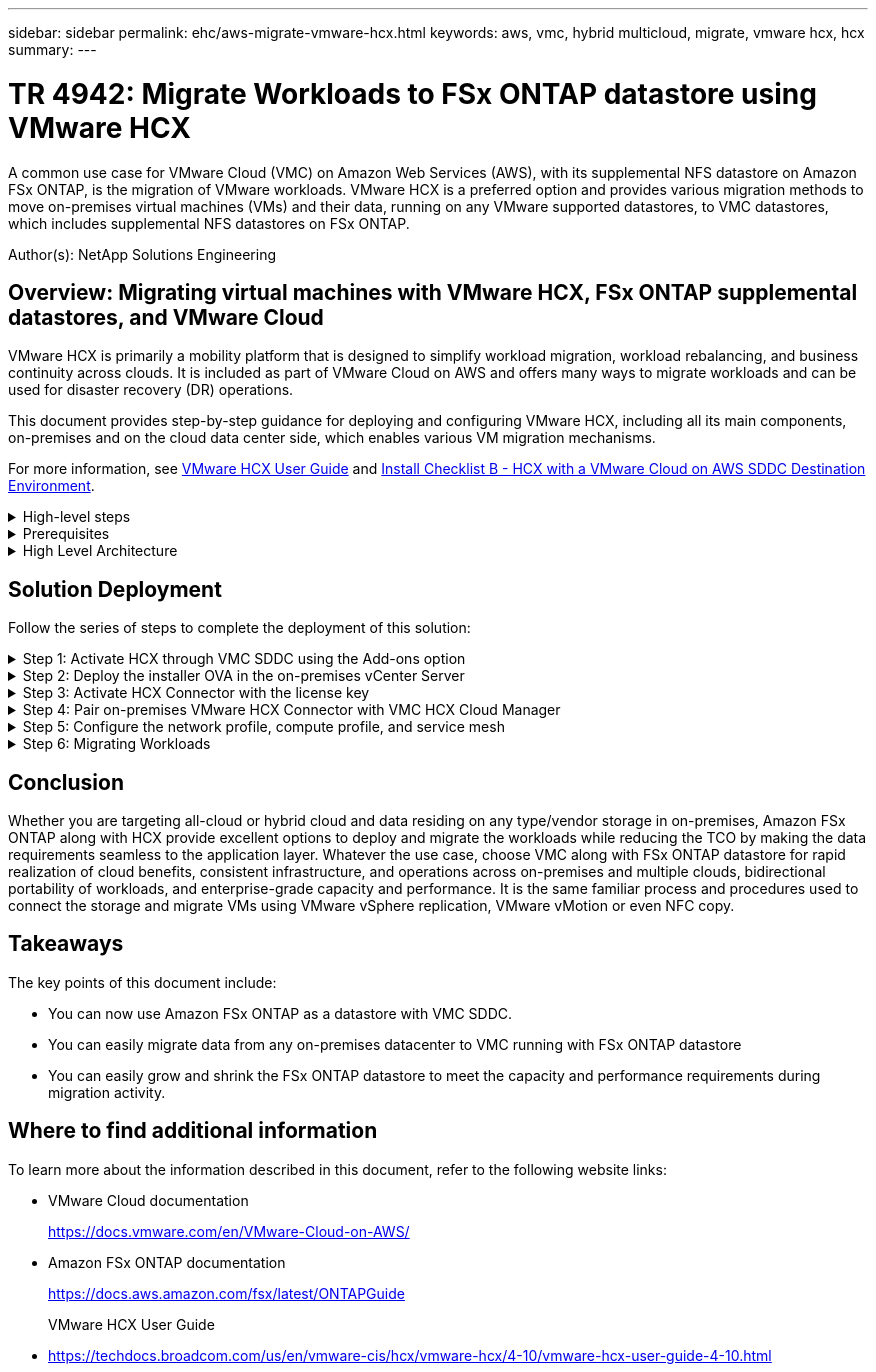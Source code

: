 ---
sidebar: sidebar
permalink: ehc/aws-migrate-vmware-hcx.html
keywords: aws, vmc, hybrid multicloud, migrate, vmware hcx, hcx
summary:
---

= TR 4942: Migrate Workloads to FSx ONTAP datastore using VMware HCX
:hardbreaks:
:nofooter:
:icons: font
:linkattrs:
:imagesdir: ../media/

[.lead]
A common use case for VMware Cloud (VMC) on Amazon Web Services (AWS),  with its supplemental NFS datastore on Amazon FSx ONTAP,  is the migration of VMware workloads. VMware HCX is a preferred option and provides various migration methods to move on-premises virtual machines (VMs) and their data,  running on any VMware supported datastores,  to VMC datastores,  which includes supplemental NFS datastores on FSx ONTAP.

Author(s): NetApp Solutions Engineering

== Overview: Migrating virtual machines with VMware HCX, FSx ONTAP supplemental datastores, and VMware Cloud

VMware HCX is primarily a mobility platform that is designed to simplify workload migration, workload rebalancing,  and business continuity across clouds.  It is included as part of VMware Cloud on AWS and offers many ways to migrate workloads and can be used for disaster recovery (DR) operations.  

This document provides step-by-step guidance for deploying and configuring VMware HCX,  including all its main components,  on-premises and on the cloud data center side,  which enables various VM migration mechanisms.  

For more information, see https://techdocs.broadcom.com/us/en/vmware-cis/hcx/vmware-hcx/4-10/vmware-hcx-user-guide-4-10.html[VMware HCX User Guide^] and https://techdocs.broadcom.com/us/en/vmware-cis/hcx/vmware-hcx/4-10/getting-started-with-vmware-hcx-4-10/install-checklist-b-hcx-with-a-vmc-sddc-instance.html[Install Checklist B - HCX with a VMware Cloud on AWS SDDC Destination Environment^].

.High-level steps
[%collapsible]
=====
This list provides the high-level steps to install and configure VMware HCX:

. Activate HCX for the VMC software-defined data center (SDDC) through VMware Cloud Services Console.
. Download and deploy the HCX Connector OVA installer in the on-premises vCenter Server.
. Activate HCX with a license key.
. Pair on-premises VMware HCX Connector with VMC HCX Cloud Manager.
. Configure the network profile, compute profile, and service mesh.
. (Optional) Perform Network Extension to extend the network and avoid re-IP.
. Validate the appliance status and ensure that migration is possible.
. Migrate the VM workloads.
=====

.Prerequisites
[%collapsible]
=====
Before you begin, make sure the following prerequisites are met. For more information, see https://techdocs.broadcom.com/us/en/vmware-cis/hcx/vmware-hcx/4-10/vmware-hcx-user-guide-4-10/preparing-for-hcx-installations.html[Preparing for Installation^].  After the prerequisites are in place, including connectivity,  configure and activate HCX by generating a license key from the VMware HCX Console at VMC. After HCX is activated, the vCenter Plug- in is deployed and can be accessed by using the vCenter Console for management.  

The following installation steps must be completed before proceeding with HCX activation and deployment:

. Use an existing VMC SDDC or create a new SDDC following this link:aws-setup.html[NetApp link^] or this https://docs.vmware.com/en/VMware-Cloud-on-AWS/services/com.vmware.vmc-aws.getting-started/GUID-EF198D55-03E3-44D1-AC48-6E2ABA31FF02.html[VMware link^].

. The network path from the on-premises vCenter environment to the VMC SDDC must support migration of VMs by using vMotion. 

. Make sure the required https://techdocs.broadcom.com/us/en/vmware-cis/hcx/vmware-hcx/4-10/vmware-hcx-user-guide-4-10/preparing-for-hcx-installations/network-port-and-protocol-requirements.html[firewall rules and ports^] are allowed for vMotion traffic between the on-premises vCenter Server and the SDDC vCenter. 

. The FSx ONTAP NFS volume should be mounted as a supplemental datastore in the VMC SDDC.  To attach the NFS datastores to the appropriate cluster, follow the steps outlined in this link:aws-native-overview.html[NetApp link^] or this https://docs.vmware.com/en/VMware-Cloud-on-AWS/services/com.vmware.vmc-aws-operations/GUID-D55294A3-7C40-4AD8-80AA-B33A25769CCA.html[VMware link^].
=====

.High Level Architecture
[%collapsible]
=====
For testing purposes, the on-premises lab environment used for this validation was connected through a site-to-site VPN to AWS VPC, which allowed on-premises connectivity to AWS and to VMware cloud SDDC through External transit gateway. HCX migration and network extension traffic flows over the internet between on-premises and VMware cloud destination SDDC.  This architecture can be modified to use Direct Connect private virtual interfaces.

The following image depicts the high-level architecture. 

image:fsx-hcx-image1.png["Figure showing input/output dialog or representing written content"]
=====

== Solution Deployment

Follow the series of steps to complete the deployment of this solution:

.Step 1: Activate HCX through VMC SDDC using the Add-ons option
[%collapsible]
=====
To perform the installation, complete the following steps:

. Log in to the VMC Console at https://vmc.vmware.com/home[vmc.vmware.com^] and access Inventory. 
. To select the appropriate SDDC and access Add- ons, click View Details on SDDC and select the Add Ons tab.
. Click Activate for VMware HCX.
+
[NOTE]
This step takes up to 25 minutes to complete.
+
image:fsx-hcx-image2.png["Figure showing input/output dialog or representing written content"]

. After the deployment is complete, validate the deployment by confirming that HCX Manager and its associated plug-ins are available in vCenter Console.
. Create the appropriate Management Gateway firewalls to open the ports necessary to access HCX Cloud Manager.HCX Cloud Manager is now ready for HCX operations.
=====

.Step 2: Deploy the installer OVA in the on-premises vCenter Server
[%collapsible]
=====
For the on-premises Connector to communicate with the HCX Manager in VMC, make sure that the appropriate firewall ports are open in the on-premises environment.

. From the VMC Console,  navigate to the HCX Dashboard,  go to Administration,  and select the Systems Update tab. Click Request a Download Link for the HCX Connector OVA image. 
. With the HCX Connector downloaded, deploy the OVA in the on-premises vCenter Server. Right- click vSphere Cluster and select the Deploy OVF Template option.  
+
image:fsx-hcx-image5.png["Figure showing input/output dialog or representing written content"]

. Enter the required information in the Deploy OVF Template wizard, click Next and then Finish to deploy the VMware HCX Connector OVA. 
. Power on the virtual appliance manually.For step- by- step instructions, go to https://docs.vmware.com/en/VMware-HCX/services/user-guide/GUID-BFD7E194-CFE5-4259-B74B-991B26A51758.html[VMware HCX User Guide^].
=====

.Step 3: Activate HCX Connector with the license key
[%collapsible]
=====
After you deploy the VMware HCX Connector OVA on-premises and start the appliance, complete the following steps to activate HCX Connector. Generate the license key from the VMware HCX Console at VMC and input the license during the VMware HCX Connector setup.

. From the VMware Cloud Console, go to Inventory, select the SDDC, and click View Details.  From the Add Ons tab, in the VMware HCX tile, click Open HCX.
. From the Activation Keys tab, click Create Activation Key.  Select the System Type as HCX Connector and click Confirm to generate the key. Copy the activation key.
+
image:fsx-hcx-image7.png["Figure showing input/output dialog or representing written content"]
+
[NOTE]
A separate key is required for each HCX Connector deployed on-premises.

. Log in to the on-premises VMware HCX Connector at `"https://hcxconnectorIP:9443"` using administrator credentials.  
+
[NOTE]
Use the password defined during the OVA deployment.

. In the Licensing section, enter the activation key copied from step 2 and click Activate.
+
[NOTE]
The on-premises HCX Connector must have internet access for the activation to complete successfully.

. Under Datacenter Location, provide the desired location for installing the VMware HCX Manager on-premises. Click Continue.
. Under System Name, update the name and click Continue.
. Select Yes and then Continue.
. Under Connect Your vCenter, provide the IP address or fully qualified domain name (FQDN) and the credentials for the vCenter Server and click Continue.
+
[NOTE]
Use the FQDN to avoid communication issues later.

. Under Configure SSO/PSC, provide the Platform Services Controller's FQDN or IP address and click Continue.
+
[NOTE]
Enter the vCenter Server’s IP address or FQDN.

. Verify that the information is entered correctly and click Restart.
. After complete, the vCenter Server is displayed as green. Both the vCenter Server and SSO must have the correct configuration parameters, which should be the same as the previous page.
+
[NOTE]
This process should take approximately 10–20 minutes and for the plug-in to be added to the vCenter Server.  

image:fsx-hcx-image8.png["Figure showing input/output dialog or representing written content"]
=====

.Step 4: Pair on-premises VMware HCX Connector with VMC HCX Cloud Manager
[%collapsible]
=====
. To create a site pair between the on-premises vCenter Server and the VMC SDDC, log in to the on-premises vCenter Server and access the HCX vSphere Web Client Plug- in.
+
image:fsx-hcx-image9.png["Figure showing input/output dialog or representing written content"]

. Under Infrastructure, click Add a Site Pairing.  To authenticate the remote site,  enter the VMC HCX Cloud Manager URL or IP address and the credentials for the CloudAdmin role.
+
image:fsx-hcx-image10.png["Figure showing input/output dialog or representing written content"]
+
[NOTE]
HCX information can be retrieved from the SDDC Settings page.
+
image:fsx-hcx-image11.png["Figure showing input/output dialog or representing written content"]
+
image:fsx-hcx-image12.png["Figure showing input/output dialog or representing written content"]

. To initiate the site pairing, click Connect.
+
[NOTE]
VMware HCX Connector must be able to communicate with the HCX Cloud Manager IP over port 443.

. After the pairing is created, the newly configured site pairing is available on the HCX Dashboard.
=====

.Step 5: Configure the network profile, compute profile, and service mesh
[%collapsible]
=====
The VMware HCX Interconnect (HCX-IX) appliance provides secure tunnel capabilities over the internet and private connections to the target site that enable replication and vMotion-based capabilities. The interconnect provides encryption, traffic engineering, and an SD-WAN.  To create the HCI-IX Interconnect Appliance, complete the following steps:

. Under Infrastructure, select Interconnect > Multi-Site Service Mesh > Compute Profiles > Create Compute Profile.
+
[NOTE]
Compute profiles contain the compute, storage, and network deployment parameters required to deploy an interconnect virtual appliance. They also specify which portion of the VMware data center will be accessible to the HCX service.
+
For detailed instructions, see https://techdocs.broadcom.com/us/en/vmware-cis/hcx/vmware-hcx/4-10/vmware-hcx-user-guide-4-10/configuring-and-managing-the-hcx-interconnect/configuring-the-hcx-service-mesh/create-a-compute-profile.html[Creating a Compute Profile^].
+
image:fsx-hcx-image13.png["Figure showing input/output dialog or representing written content"]

. After the compute profile is created, create the network profile by selecting Multi-Site Service Mesh > Network Profiles > Create Network Profile.
. The network profile defines a range of IP address and networks that will be used by HCX for its virtual appliances.
+
[NOTE]
This will require two or more IP address. These IP addresses will be assigned from the management network to virtual appliances.
+
image:fsx-hcx-image14.png["Figure showing input/output dialog or representing written content"]
+
For detailed instructions, see https://techdocs.broadcom.com/us/en/vmware-cis/hcx/vmware-hcx/4-10/vmware-hcx-user-guide-4-10/configuring-and-managing-the-hcx-interconnect/configuring-the-hcx-service-mesh/create-a-network-profile.html[Creating a Network Profile^].
+
[NOTE]
If you are connecting with an SD-WAN over the internet, you have to reserve public IPs under the Networking and Security section.

. To create a service mesh,  select the Service Mesh tab within the Interconnect option and select on-premises and VMC SDDC sites.
+
The service mesh establishes a local and remote compute and network profile pair. 
+
image:fsx-hcx-image15.png["Figure showing input/output dialog or representing written content"]
+
[NOTE]
Part of this process involves deploying HCX appliances that will be automatically configured on both the source and target sites, creating a secure transport fabric.

. Select the source and remote compute profiles and click Continue.
+
image:fsx-hcx-image16.png["Figure showing input/output dialog or representing written content"]

. Select the service to be activated and click Continue.
+
image:fsx-hcx-image17.png["Figure showing input/output dialog or representing written content"]
+
[NOTE]
An HCX Enterprise license is required for Replication Assisted vMotion Migration, SRM Integration,  and OS Assisted Migration.

. Create a name for the service mesh and click Finish to begin the creation process.  The deployment should take approximately 30 minutes to complete. After the service mesh is configured, the virtual infrastructure and networking required to migrate the workload VMs has been created.
+
image:fsx-hcx-image18.png["Figure showing input/output dialog or representing written content"]
=====

.Step 6: Migrating Workloads
[%collapsible]
=====
HCX provides bidirectional migration services between two or more distinct environments such as on-premises and VMC SDDCs. Application workloads can be migrated to and from HCX activated sites using a variety of migration technologies such as HCX bulk migration, HCX vMotion, HCX Cold migration, HCX Replication Assisted vMotion (available with HCX Enterprise edition),  and HCX OS Assisted Migration (available with HCX Enterprise edition).

To learn more about available HCX migration technologies, see https://techdocs.broadcom.com/us/en/vmware-cis/hcx/vmware-hcx/4-10/vmware-hcx-user-guide-4-10/migrating-virtual-machines-with-vmware-hcx/vmware-hcx-migration-types.html[VMware HCX Migration Types^]

The HCX-IX appliance uses the Mobility Agent service to perform vMotion, Cold, and Replication Assisted vMotion (RAV) migrations.

[NOTE]
The HCX-IX appliance adds the Mobility Agent service as a host object in the vCenter Server. The processor, memory, storage and networking resources displayed on this object do not represent actual consumption on the physical hypervisor hosting the IX appliance.

image:fsx-hcx-image19.png["Figure showing input/output dialog or representing written content"]

.VMware HCX vMotion
[%collapsible]
====== 
This section describes the HCX vMotion mechanism. This migration technology uses the VMware vMotion protocol to migrate a VM to VMC SDDC.  The vMotion migration option is used for migrating the VM state of a single VM at a time.  There is no service interruption during this migration method.  

[NOTE]
Network Extension should be in place (for the port group in which the VM is attached) in order to migrate the VM without the need to make an IP address change.

. From the on-premises vSphere client,  go to Inventory, right- click on the VM to be migrated,  and select HCX Actions > Migrate to HCX Target Site.
+
image:fsx-hcx-image20.png["Figure showing input/output dialog or representing written content"]

. In the Migrate Virtual Machine wizard,  select the Remote Site Connection (target VMC SDDC). 
+
image:fsx-hcx-image21.png["Figure showing input/output dialog or representing written content"]

. Add a group name and under Transfer and Placement, update the mandatory fields (Cluster, Storage, and Destination Network), Click Validate.
+
image:fsx-hcx-image22.png["Figure showing input/output dialog or representing written content"]

. After the validation checks are complete, click Go to initiate the migration.
+
[NOTE]
The vMotion transfer captures the VM active memory, its execution state, its IP address, and its MAC address.  For more information about the requirements and limitations of HCX vMotion,  see https://techdocs.broadcom.com/us/en/vmware-cis/hcx/vmware-hcx/4-10/vmware-hcx-user-guide-4-10/migrating-virtual-machines-with-vmware-hcx/understanding-vmware-hcx-vmotion-and-cold-migration.html#GUID-517866F6-AF06-4EFC-8FAE-DA067418D584-en[Understanding VMware HCX vMotion and Cold Migration^].

. You can monitor the progress and completion of the vMotion from the HCX > Migration dashboard.
+
image:fsx-hcx-image23.png["Figure showing input/output dialog or representing written content"]
======

.VMware Replication Assisted vMotion
[%collapsible]
====== 
As you might have noticed from VMware documentation, VMware HCX Replication Assisted vMotion (RAV) combines the benefits of bulk migration and vMotion. Bulk migration uses vSphere Replication to migrate multiple VMs in parallel—the VM gets rebooted during switchover. HCX vMotion migrates with no downtime,  but it is performed serially one VM at a time in a replication group.  RAV replicates the VM in parallel and keeps it in sync until the switchover window.  During the switchover process, it migrates one VM at a time with no downtime for the VM.

The following screenshot show the migration profile as Replication Assisted vMotion.

image:fsx-hcx-image24.png["Figure showing input/output dialog or representing written content"]

The duration of the replication might be longer compared to the vMotion of a small number of VMs.  With RAV, only sync the deltas and include the memory contents. The following is a screenshot of the migration status—it shows how the start time of the migration is the same and the end time is different for each VM.

image:fsx-hcx-image25.png["Figure showing input/output dialog or representing written content"]
======

For additional information about the HCX migration options and on how to migrate workloads from on-premises to VMware Cloud on AWS using HCX, see the https://techdocs.broadcom.com/us/en/vmware-cis/hcx/vmware-hcx/4-10/vmware-hcx-user-guide-4-10/migrating-virtual-machines-with-vmware-hcx.html[VMware HCX User Guide^].

[NOTE]
VMware HCX vMotion requires 100Mbps or higher throughput capability.

[NOTE]
The target VMC FSx ONTAP datastore must have sufficient space to accommodate the migration.
=====

== Conclusion
Whether you are targeting all-cloud or hybrid cloud and data residing on any type/vendor storage in on-premises, Amazon FSx ONTAP along with HCX provide excellent options to deploy and migrate the workloads while reducing the TCO by making the data requirements seamless to the application layer.  Whatever the use case, choose VMC along with FSx ONTAP datastore for rapid realization of cloud benefits, consistent infrastructure, and operations across on-premises and multiple clouds, bidirectional portability of workloads, and enterprise-grade capacity and performance. It is the same familiar process and procedures used to connect the storage and migrate VMs using VMware vSphere replication, VMware vMotion or even NFC copy.

== Takeaways
The key points of this document include:

* You can now use Amazon FSx ONTAP as a datastore with VMC SDDC.
* You can easily migrate data from any on-premises datacenter to VMC running with FSx ONTAP datastore
* You can easily grow and shrink the FSx ONTAP datastore to meet the capacity and performance requirements during migration activity.

== Where to find additional information
To learn more about the information described in this document, refer to the following website links:

* VMware Cloud documentation
+
https://docs.vmware.com/en/VMware-Cloud-on-AWS/[https://docs.vmware.com/en/VMware-Cloud-on-AWS/^]

* Amazon FSx ONTAP documentation
+
https://docs.aws.amazon.com/fsx/latest/ONTAPGuide[https://docs.aws.amazon.com/fsx/latest/ONTAPGuide^]
+
VMware HCX User Guide

* https://techdocs.broadcom.com/us/en/vmware-cis/hcx/vmware-hcx/4-10/vmware-hcx-user-guide-4-10.html[https://techdocs.broadcom.com/us/en/vmware-cis/hcx/vmware-hcx/4-10/vmware-hcx-user-guide-4-10.html^]
